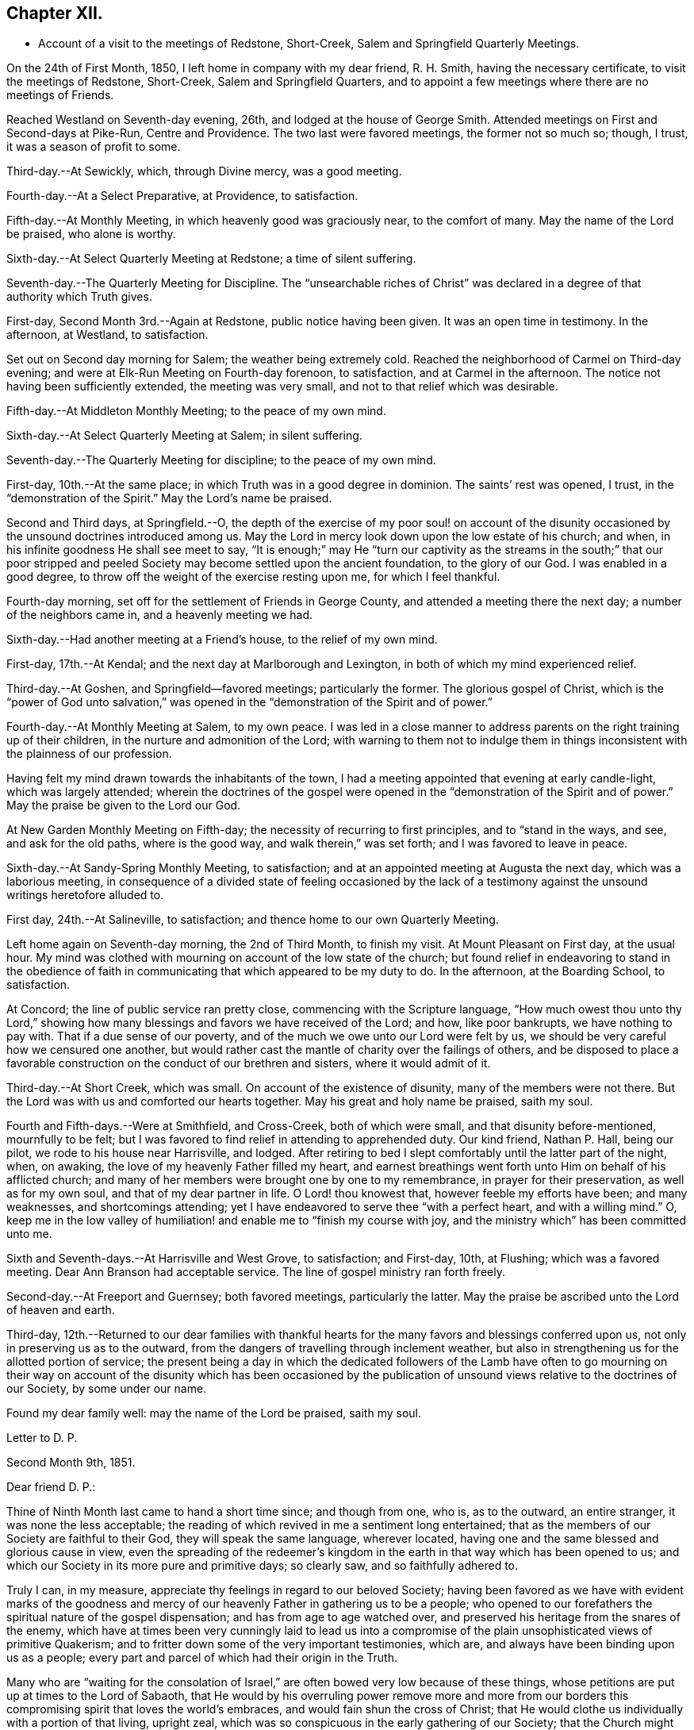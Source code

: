 == Chapter XII.

[.chapter-synopsis]
* Account of a visit to the meetings of Redstone, Short-Creek, Salem and Springfield Quarterly Meetings.

On the 24th of First Month, 1850, I left home in company with my dear friend,
R+++.+++ H. Smith, having the necessary certificate, to visit the meetings of Redstone,
Short-Creek, Salem and Springfield Quarters,
and to appoint a few meetings where there are no meetings of Friends.

Reached Westland on Seventh-day evening, 26th, and lodged at the house of George Smith.
Attended meetings on First and Second-days at Pike-Run, Centre and Providence.
The two last were favored meetings, the former not so much so; though, I trust,
it was a season of profit to some.

Third-day.--At Sewickly, which, through Divine mercy, was a good meeting.

Fourth-day.--At a Select Preparative, at Providence, to satisfaction.

Fifth-day.--At Monthly Meeting, in which heavenly good was graciously near,
to the comfort of many.
May the name of the Lord be praised, who alone is worthy.

Sixth-day.--At Select Quarterly Meeting at Redstone; a time of silent suffering.

Seventh-day.--The Quarterly Meeting for Discipline.
The "`unsearchable riches of Christ`" was declared in a
degree of that authority which Truth gives.

First-day, Second Month 3rd.--Again at Redstone, public notice having been given.
It was an open time in testimony.
In the afternoon, at Westland, to satisfaction.

Set out on Second day morning for Salem; the weather being extremely cold.
Reached the neighborhood of Carmel on Third-day evening;
and were at Elk-Run Meeting on Fourth-day forenoon, to satisfaction,
and at Carmel in the afternoon.
The notice not having been sufficiently extended, the meeting was very small,
and not to that relief which was desirable.

Fifth-day.--At Middleton Monthly Meeting; to the peace of my own mind.

Sixth-day.--At Select Quarterly Meeting at Salem; in silent suffering.

Seventh-day.--The Quarterly Meeting for discipline; to the peace of my own mind.

First-day, 10th.--At the same place; in which Truth was in a good degree in dominion.
The saints`' rest was opened, I trust, in the "`demonstration of the Spirit.`"
May the Lord`'s name be praised.

Second and Third days, at Springfield.--O,
the depth of the exercise of my poor soul! on account of the disunity
occasioned by the unsound doctrines introduced among us.
May the Lord in mercy look down upon the low estate of his church; and when,
in his infinite goodness He shall see meet to say,
"`It is enough;`" may He "`turn our captivity as the streams in the south;`" that
our poor stripped and peeled Society may become settled upon the ancient foundation,
to the glory of our God.
I was enabled in a good degree, to throw off the weight of the exercise resting upon me,
for which I feel thankful.

Fourth-day morning, set off for the settlement of Friends in George County,
and attended a meeting there the next day; a number of the neighbors came in,
and a heavenly meeting we had.

Sixth-day.--Had another meeting at a Friend`'s house, to the relief of my own mind.

First-day, 17th.--At Kendal; and the next day at Marlborough and Lexington,
in both of which my mind experienced relief.

Third-day.--At Goshen, and Springfield--favored meetings; particularly the former.
The glorious gospel of Christ,
which is the "`power of God unto salvation,`" was opened in
the "`demonstration of the Spirit and of power.`"

Fourth-day.--At Monthly Meeting at Salem, to my own peace.
I was led in a close manner to address parents
on the right training up of their children,
in the nurture and admonition of the Lord;
with warning to them not to indulge them in things
inconsistent with the plainness of our profession.

Having felt my mind drawn towards the inhabitants of the town,
I had a meeting appointed that evening at early candle-light, which was largely attended;
wherein the doctrines of the gospel were opened in the "`demonstration of
the Spirit and of power.`"
May the praise be given to the Lord our God.

At New Garden Monthly Meeting on Fifth-day;
the necessity of recurring to first principles, and to "`stand in the ways, and see,
and ask for the old paths, where is the good way, and walk therein,`" was set forth;
and I was favored to leave in peace.

Sixth-day.--At Sandy-Spring Monthly Meeting, to satisfaction;
and at an appointed meeting at Augusta the next day, which was a laborious meeting,
in consequence of a divided state of feeling occasioned by the lack
of a testimony against the unsound writings heretofore alluded to.

First day, 24th.--At Salineville, to satisfaction;
and thence home to our own Quarterly Meeting.

Left home again on Seventh-day morning, the 2nd of Third Month, to finish my visit.
At Mount Pleasant on First day, at the usual hour.
My mind was clothed with mourning on account of the low state of the church;
but found relief in endeavoring to stand in the obedience of
faith in communicating that which appeared to be my duty to do.
In the afternoon, at the Boarding School, to satisfaction.

At Concord; the line of public service ran pretty close,
commencing with the Scripture language,
"`How much owest thou unto thy Lord,`" showing how many
blessings and favors we have received of the Lord;
and how, like poor bankrupts, we have nothing to pay with.
That if a due sense of our poverty, and of the much we owe unto our Lord were felt by us,
we should be very careful how we censured one another,
but would rather cast the mantle of charity over the failings of others,
and be disposed to place a favorable construction on
the conduct of our brethren and sisters,
where it would admit of it.

Third-day.--At Short Creek, which was small.
On account of the existence of disunity, many of the members were not there.
But the Lord was with us and comforted our hearts together.
May his great and holy name be praised, saith my soul.

Fourth and Fifth-days.--Were at Smithfield, and Cross-Creek, both of which were small,
and that disunity before-mentioned, mournfully to be felt;
but I was favored to find relief in attending to apprehended duty.
Our kind friend, Nathan P. Hall, being our pilot, we rode to his house near Harrisville,
and lodged.
After retiring to bed I slept comfortably until the latter part of the night, when,
on awaking, the love of my heavenly Father filled my heart,
and earnest breathings went forth unto Him on behalf of his afflicted church;
and many of her members were brought one by one to my remembrance,
in prayer for their preservation, as well as for my own soul,
and that of my dear partner in life.
O Lord! thou knowest that, however feeble my efforts have been; and many weaknesses,
and shortcomings attending; yet I have endeavored to serve thee "`with a perfect heart,
and with a willing mind.`"
O,
keep me in the low valley of humiliation! and enable me to "`finish my course with joy,
and the ministry which`" has been committed unto me.

Sixth and Seventh-days.--At Harrisville and West Grove, to satisfaction; and First-day,
10th, at Flushing; which was a favored meeting.
Dear Ann Branson had acceptable service.
The line of gospel ministry ran forth freely.

Second-day.--At Freeport and Guernsey; both favored meetings, particularly the latter.
May the praise be ascribed unto the Lord of heaven and earth.

Third-day,
12th.--Returned to our dear families with thankful hearts for
the many favors and blessings conferred upon us,
not only in preserving us as to the outward,
from the dangers of travelling through inclement weather,
but also in strengthening us for the allotted portion of service;
the present being a day in which the dedicated followers of the Lamb have often to
go mourning on their way on account of the disunity which has been occasioned by
the publication of unsound views relative to the doctrines of our Society,
by some under our name.

Found my dear family well: may the name of the Lord be praised, saith my soul.

[.embedded-content-document.letter]
--

[.letter-heading]
Letter to D. P.

[.signed-section-context-open]
Second Month 9th, 1851.

[.salutation]
Dear friend D. P.:

Thine of Ninth Month last came to hand a short time since;
and though from one, who is, as to the outward, an entire stranger,
it was none the less acceptable;
the reading of which revived in me a sentiment long entertained;
that as the members of our Society are faithful to their God,
they will speak the same language, wherever located,
having one and the same blessed and glorious cause in view,
even the spreading of the redeemer`'s kingdom in the
earth in that way which has been opened to us;
and which our Society in its more pure and primitive days; so clearly saw,
and so faithfully adhered to.

Truly I can, in my measure, appreciate thy feelings in regard to our beloved Society;
having been favored as we have with evident marks of the goodness and
mercy of our heavenly Father in gathering us to be a people;
who opened to our forefathers the spiritual nature of the gospel dispensation;
and has from age to age watched over,
and preserved his heritage from the snares of the enemy,
which have at times been very cunningly laid to lead us into a
compromise of the plain unsophisticated views of primitive Quakerism;
and to fritter down some of the very important testimonies, which are,
and always have been binding upon us as a people;
every part and parcel of which had their origin in the Truth.

Many who are "`waiting for the consolation of Israel,`"
are often bowed very low because of these things,
whose petitions are put up at times to the Lord of Sabaoth,
that He would by his overruling power remove more and more from our
borders this compromising spirit that loves the world`'s embraces,
and would fain shun the cross of Christ;
that He would clothe us individually with a portion of that living, upright zeal,
which was so conspicuous in the early gathering of our Society;
that the Church might again appear in her ancient beauty.

May we keep to our individual exercises,
looking unto Him who is able by his all-powerful word to control the boisterous elements,
and bring about the purposes of his own will in the purification of his people.
And may we not take comfort in the saying of our holy Redeemer:
"`Shall not God avenge his own elect, which cry day and night unto Him;
I tell you that He will avenge them speedily.`"

There is a heavenly cement that binds together the living
members of that body of which Christ Jesus is the Head;
the savor of a portion of which I felt rejoiced
in believing was conveyed through thy quill.
Many waters cannot quench it; distance cannot part asunder,
nor destroy its heavenly virtue upon those who
are of congenial spirits,--united unto Christ,
and brought into that oneness which is of Him.
They truly are as "`epistles written in`" one another`'s "`hearts,
known and read`" in the light of the Lord, to their great comfort;
and under the fresh anointing they can feel for one another, reciprocating the language:
"`The Lord hear thee in the day of trouble; the name of the God of Jacob defend thee,
send thee help from the sanctuary, and strengthen thee out of Zion.`"

I thought I felt a freedom to pen a few lines
expressive of my cordial reception of thine,
together with some of my views and feelings respecting the state of our beloved Society,
the best interests of which lie near to our hearts.

[.signed-section-signature]
Joseph Edgerton.

--
